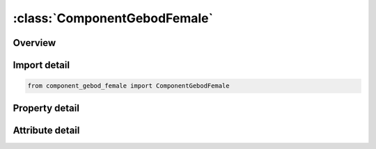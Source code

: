





:class:`ComponentGebodFemale`
=============================


.. py:class:: component_gebod_female.ComponentGebodFemale(**kwargs)

   Bases: :py:obj:`ansys.dyna.core.lib.keyword_base.KeywordBase`


   
   DYNA COMPONENT_GEBOD_FEMALE keyword
















   ..
       !! processed by numpydoc !!


.. py:currentmodule:: ComponentGebodFemale

Overview
--------

.. tab-set::




   .. tab-item:: Properties

      .. list-table::
          :header-rows: 0
          :widths: auto

          * - :py:attr:`~did`
            - Get or set the Dummy ID. A unique number must be specified.
          * - :py:attr:`~units`
            - Get or set the System of units used in the finite element model.
          * - :py:attr:`~size`
            - Get or set the Size of the dummy. This represents a combined height and weight percentile ranging from 0 to 100.
          * - :py:attr:`~vx`
            - Get or set the Initial velocity of the dummy in the global x-direction.
          * - :py:attr:`~vy`
            - Get or set the Initial velocity of the dummy in the global y-direction.
          * - :py:attr:`~vz`
            - Get or set the Initial velocity of the dummy in the global z-direction.
          * - :py:attr:`~gx`
            - Get or set the Global x-component of gravitational acceleration applied to the dummy.
          * - :py:attr:`~gy`
            - Get or set the Global y-component of gravitational acceleration applied to the dummy.
          * - :py:attr:`~gz`
            - Get or set the Global z-component of gravitational acceleration applied to the dummy.


   .. tab-item:: Attributes

      .. list-table::
          :header-rows: 0
          :widths: auto

          * - :py:attr:`~keyword`
            - 
          * - :py:attr:`~subkeyword`
            - 






Import detail
-------------

.. code-block:: python

    from component_gebod_female import ComponentGebodFemale

Property detail
---------------

.. py:property:: did
   :type: Optional[int]


   
   Get or set the Dummy ID. A unique number must be specified.
















   ..
       !! processed by numpydoc !!

.. py:property:: units
   :type: int


   
   Get or set the System of units used in the finite element model.
   EQ.1: lbf*sec^2/in-inch-sec,
   EQ.2: kg-meter-sec,
   EQ.3: kgf*sec^2/mm-mm-sec,
   EQ.4: metric ton-mm-sec,
   EQ.5: kg-mm-msec.
















   ..
       !! processed by numpydoc !!

.. py:property:: size
   :type: Optional[float]


   
   Get or set the Size of the dummy. This represents a combined height and weight percentile ranging from 0 to 100.
















   ..
       !! processed by numpydoc !!

.. py:property:: vx
   :type: float


   
   Get or set the Initial velocity of the dummy in the global x-direction.
















   ..
       !! processed by numpydoc !!

.. py:property:: vy
   :type: float


   
   Get or set the Initial velocity of the dummy in the global y-direction.
















   ..
       !! processed by numpydoc !!

.. py:property:: vz
   :type: float


   
   Get or set the Initial velocity of the dummy in the global z-direction.
















   ..
       !! processed by numpydoc !!

.. py:property:: gx
   :type: float


   
   Get or set the Global x-component of gravitational acceleration applied to the dummy.
















   ..
       !! processed by numpydoc !!

.. py:property:: gy
   :type: float


   
   Get or set the Global y-component of gravitational acceleration applied to the dummy.
















   ..
       !! processed by numpydoc !!

.. py:property:: gz
   :type: float


   
   Get or set the Global z-component of gravitational acceleration applied to the dummy.
















   ..
       !! processed by numpydoc !!



Attribute detail
----------------

.. py:attribute:: keyword
   :value: 'COMPONENT'


.. py:attribute:: subkeyword
   :value: 'GEBOD_FEMALE'






